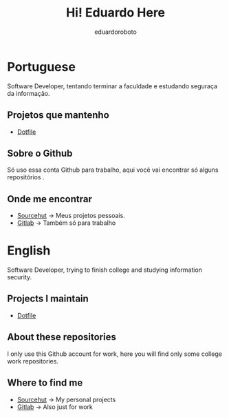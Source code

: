 #+TITLE: Hi! Eduardo Here
#+AUTHOR: eduardoroboto

* Portuguese
Software Developer, tentando terminar a faculdade e estudando seguraça da informação.

** Projetos que mantenho
+ [[https://git.sr.ht/~eduardoroboto/dotfiles][Dotfile]]

** Sobre o Github
Só uso essa conta Github para trabalho, aqui você vai encontrar só alguns repositórios .

** Onde me encontrar
+ [[https://git.sr.ht/~eduardoroboto/][Sourcehut]] -> Meus projetos pessoais.
+ [[https://gitlab.com/eduardoroboto][Gitlab]] -> Também só para trabalho



* English
Software Developer, trying to finish college and studying information security.

** Projects I maintain
+ [[https://git.sr.ht/~eduardoroboto/dotfiles][Dotfile]]


** About these repositories
I only use this Github account for work, here you will find only some college work repositories.


** Where to find me
+ [[https://git.sr.ht/~eduardoroboto/][Sourcehut]] -> My personal projects
+ [[https://gitlab.com/eduardoroboto][Gitlab]] -> Also just for work
